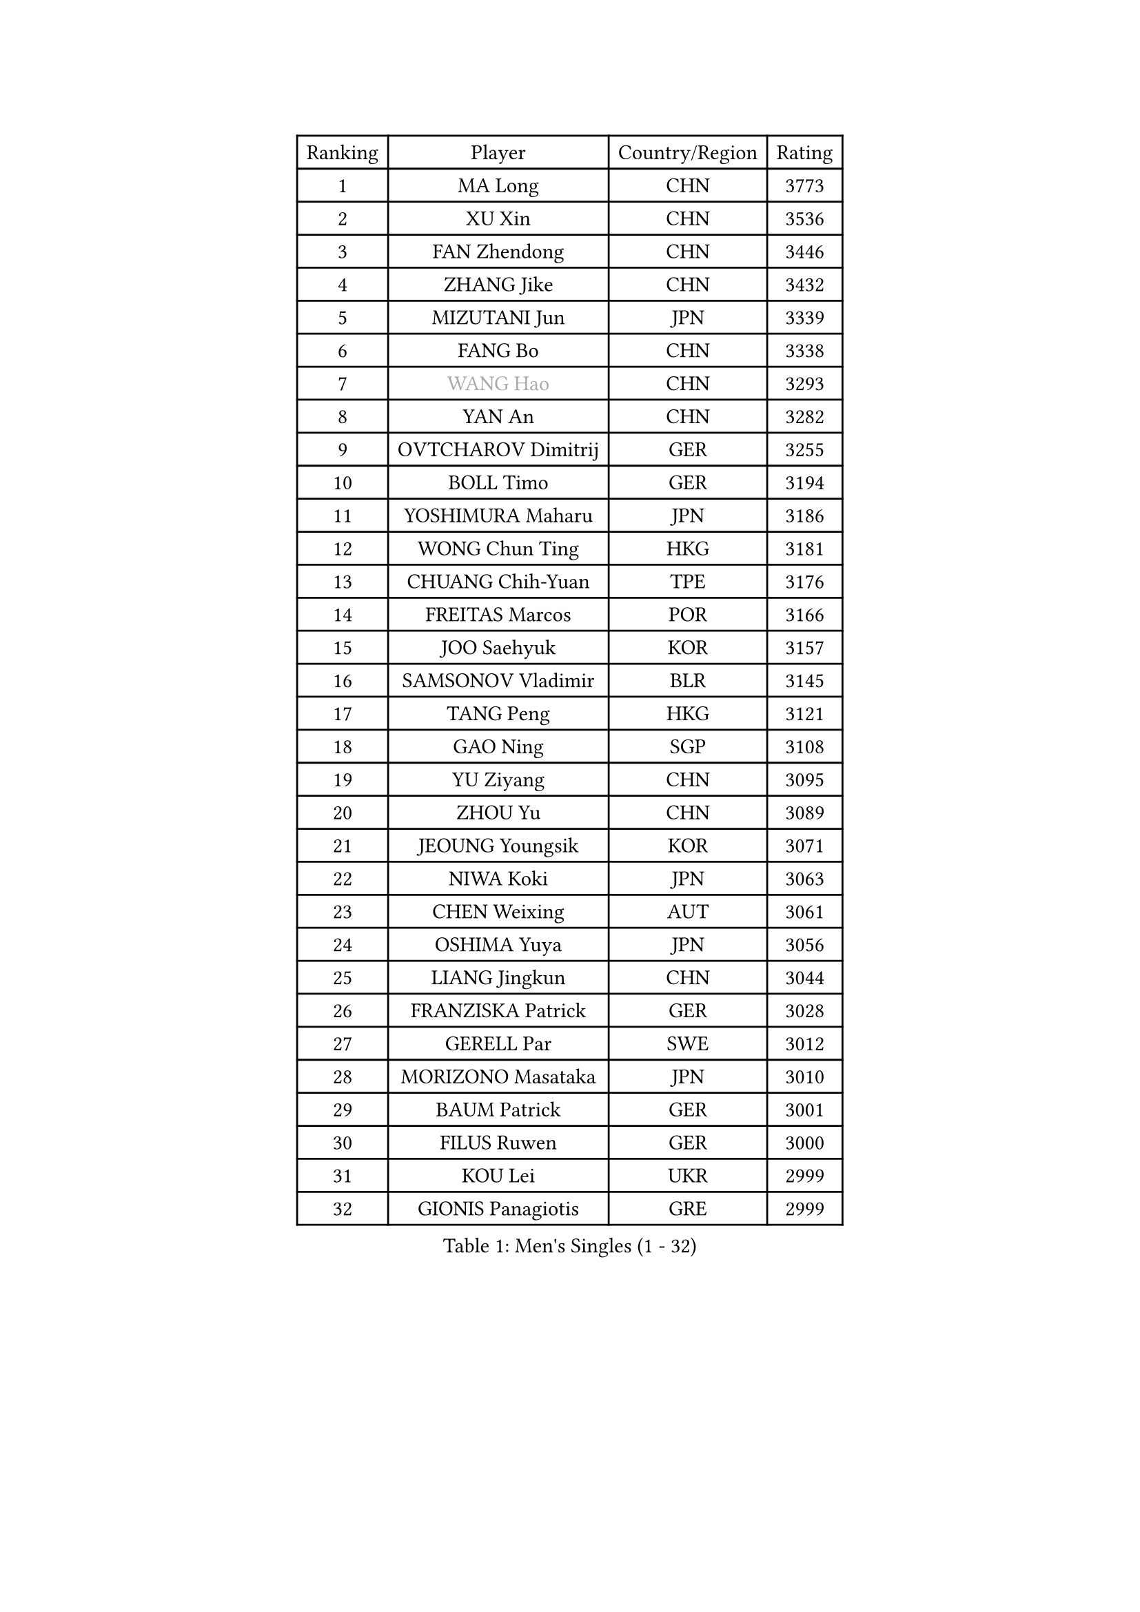
#set text(font: ("Courier New", "NSimSun"))
#figure(
  caption: "Men's Singles (1 - 32)",
    table(
      columns: 4,
      [Ranking], [Player], [Country/Region], [Rating],
      [1], [MA Long], [CHN], [3773],
      [2], [XU Xin], [CHN], [3536],
      [3], [FAN Zhendong], [CHN], [3446],
      [4], [ZHANG Jike], [CHN], [3432],
      [5], [MIZUTANI Jun], [JPN], [3339],
      [6], [FANG Bo], [CHN], [3338],
      [7], [#text(gray, "WANG Hao")], [CHN], [3293],
      [8], [YAN An], [CHN], [3282],
      [9], [OVTCHAROV Dimitrij], [GER], [3255],
      [10], [BOLL Timo], [GER], [3194],
      [11], [YOSHIMURA Maharu], [JPN], [3186],
      [12], [WONG Chun Ting], [HKG], [3181],
      [13], [CHUANG Chih-Yuan], [TPE], [3176],
      [14], [FREITAS Marcos], [POR], [3166],
      [15], [JOO Saehyuk], [KOR], [3157],
      [16], [SAMSONOV Vladimir], [BLR], [3145],
      [17], [TANG Peng], [HKG], [3121],
      [18], [GAO Ning], [SGP], [3108],
      [19], [YU Ziyang], [CHN], [3095],
      [20], [ZHOU Yu], [CHN], [3089],
      [21], [JEOUNG Youngsik], [KOR], [3071],
      [22], [NIWA Koki], [JPN], [3063],
      [23], [CHEN Weixing], [AUT], [3061],
      [24], [OSHIMA Yuya], [JPN], [3056],
      [25], [LIANG Jingkun], [CHN], [3044],
      [26], [FRANZISKA Patrick], [GER], [3028],
      [27], [GERELL Par], [SWE], [3012],
      [28], [MORIZONO Masataka], [JPN], [3010],
      [29], [BAUM Patrick], [GER], [3001],
      [30], [FILUS Ruwen], [GER], [3000],
      [31], [KOU Lei], [UKR], [2999],
      [32], [GIONIS Panagiotis], [GRE], [2999],
    )
  )#pagebreak()

#set text(font: ("Courier New", "NSimSun"))
#figure(
  caption: "Men's Singles (33 - 64)",
    table(
      columns: 4,
      [Ranking], [Player], [Country/Region], [Rating],
      [33], [GACINA Andrej], [CRO], [2996],
      [34], [MATTENET Adrien], [FRA], [2994],
      [35], [LEE Sang Su], [KOR], [2994],
      [36], [GAUZY Simon], [FRA], [2989],
      [37], [YOSHIDA Kaii], [JPN], [2981],
      [38], [SHIONO Masato], [JPN], [2978],
      [39], [MATSUDAIRA Kenta], [JPN], [2976],
      [40], [PITCHFORD Liam], [ENG], [2972],
      [41], [FEGERL Stefan], [AUT], [2958],
      [42], [ASSAR Omar], [EGY], [2957],
      [43], [LEE Jungwoo], [KOR], [2957],
      [44], [KIM Donghyun], [KOR], [2956],
      [45], [SHANG Kun], [CHN], [2953],
      [46], [DRINKHALL Paul], [ENG], [2953],
      [47], [JIANG Tianyi], [HKG], [2946],
      [48], [JANG Woojin], [KOR], [2945],
      [49], [LI Ping], [QAT], [2939],
      [50], [#text(gray, "LIU Yi")], [CHN], [2933],
      [51], [HABESOHN Daniel], [AUT], [2932],
      [52], [MURAMATSU Yuto], [JPN], [2923],
      [53], [CHEN Feng], [SGP], [2922],
      [54], [CALDERANO Hugo], [BRA], [2919],
      [55], [SHIBAEV Alexander], [RUS], [2914],
      [56], [MONTEIRO Joao], [POR], [2912],
      [57], [LI Hu], [SGP], [2909],
      [58], [ZHOU Kai], [CHN], [2904],
      [59], [WANG Yang], [SVK], [2903],
      [60], [GARDOS Robert], [AUT], [2891],
      [61], [ACHANTA Sharath Kamal], [IND], [2889],
      [62], [GERALDO Joao], [POR], [2888],
      [63], [ZHOU Qihao], [CHN], [2878],
      [64], [JEONG Sangeun], [KOR], [2876],
    )
  )#pagebreak()

#set text(font: ("Courier New", "NSimSun"))
#figure(
  caption: "Men's Singles (65 - 96)",
    table(
      columns: 4,
      [Ranking], [Player], [Country/Region], [Rating],
      [65], [LIN Gaoyuan], [CHN], [2875],
      [66], [HACHARD Antoine], [FRA], [2874],
      [67], [HE Zhiwen], [ESP], [2874],
      [68], [HO Kwan Kit], [HKG], [2874],
      [69], [ALAMIAN Nima], [IRI], [2872],
      [70], [OUAICHE Stephane], [ALG], [2870],
      [71], [ARUNA Quadri], [NGR], [2870],
      [72], [APOLONIA Tiago], [POR], [2869],
      [73], [GORAK Daniel], [POL], [2868],
      [74], [WANG Eugene], [CAN], [2867],
      [75], [MACHI Asuka], [JPN], [2865],
      [76], [PAK Sin Hyok], [PRK], [2863],
      [77], [TSUBOI Gustavo], [BRA], [2859],
      [78], [VLASOV Grigory], [RUS], [2859],
      [79], [KARAKASEVIC Aleksandar], [SRB], [2855],
      [80], [OH Sangeun], [KOR], [2853],
      [81], [SZOCS Hunor], [ROU], [2849],
      [82], [UEDA Jin], [JPN], [2848],
      [83], [KARLSSON Kristian], [SWE], [2847],
      [84], [PROKOPCOV Dmitrij], [CZE], [2846],
      [85], [CHEN Chien-An], [TPE], [2846],
      [86], [STEGER Bastian], [GER], [2844],
      [87], [TOKIC Bojan], [SLO], [2838],
      [88], [FALCK Mattias], [SWE], [2837],
      [89], [GROTH Jonathan], [DEN], [2830],
      [90], [YOSHIDA Masaki], [JPN], [2828],
      [91], [#text(gray, "KIM Hyok Bong")], [PRK], [2821],
      [92], [HIELSCHER Lars], [GER], [2821],
      [93], [PERSSON Jon], [SWE], [2821],
      [94], [KIM Minseok], [KOR], [2820],
      [95], [MATSUDAIRA Kenji], [JPN], [2809],
      [96], [ELOI Damien], [FRA], [2809],
    )
  )#pagebreak()

#set text(font: ("Courier New", "NSimSun"))
#figure(
  caption: "Men's Singles (97 - 128)",
    table(
      columns: 4,
      [Ranking], [Player], [Country/Region], [Rating],
      [97], [KANG Dongsoo], [KOR], [2808],
      [98], [PATTANTYUS Adam], [HUN], [2802],
      [99], [BOBOCICA Mihai], [ITA], [2802],
      [100], [OIKAWA Mizuki], [JPN], [2801],
      [101], [CHO Seungmin], [KOR], [2800],
      [102], [#text(gray, "CHAN Kazuhiro")], [JPN], [2800],
      [103], [TAN Ruiwu], [CRO], [2799],
      [104], [#text(gray, "OYA Hidetoshi")], [JPN], [2795],
      [105], [WU Zhikang], [SGP], [2794],
      [106], [#text(gray, "KIM Nam Chol")], [PRK], [2792],
      [107], [LEBESSON Emmanuel], [FRA], [2791],
      [108], [#text(gray, "PERSSON Jorgen")], [SWE], [2788],
      [109], [MENGEL Steffen], [GER], [2787],
      [110], [PAIKOV Mikhail], [RUS], [2786],
      [111], [ZHAI Yujia], [DEN], [2786],
      [112], [SCHLAGER Werner], [AUT], [2785],
      [113], [KIM Minhyeok], [KOR], [2783],
      [114], [ROBINOT Alexandre], [FRA], [2782],
      [115], [SEO Hyundeok], [KOR], [2779],
      [116], [KALLBERG Anton], [SWE], [2773],
      [117], [CHOE Il], [PRK], [2771],
      [118], [MAZE Michael], [DEN], [2770],
      [119], [OLAH Benedek], [FIN], [2770],
      [120], [FLORE Tristan], [FRA], [2769],
      [121], [CIOTI Constantin], [ROU], [2769],
      [122], [DYJAS Jakub], [POL], [2766],
      [123], [SAKAI Asuka], [JPN], [2765],
      [124], [LIVENTSOV Alexey], [RUS], [2765],
      [125], [MONTEIRO Thiago], [BRA], [2762],
      [126], [WANG Zengyi], [POL], [2761],
      [127], [IONESCU Ovidiu], [ROU], [2760],
      [128], [CHO Eonrae], [KOR], [2758],
    )
  )